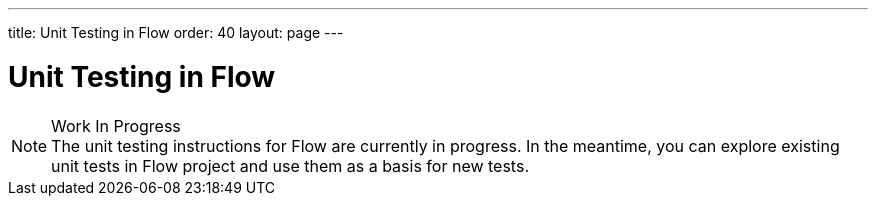 ---
title: Unit Testing in Flow
order: 40
layout: page
---

:experimental:
:commandkey: &#8984;

= Unit Testing in Flow

.Work In Progress
[NOTE]
The unit testing instructions for Flow are currently in progress.
In the meantime, you can explore existing unit tests in Flow project and use them as a basis for new tests.
